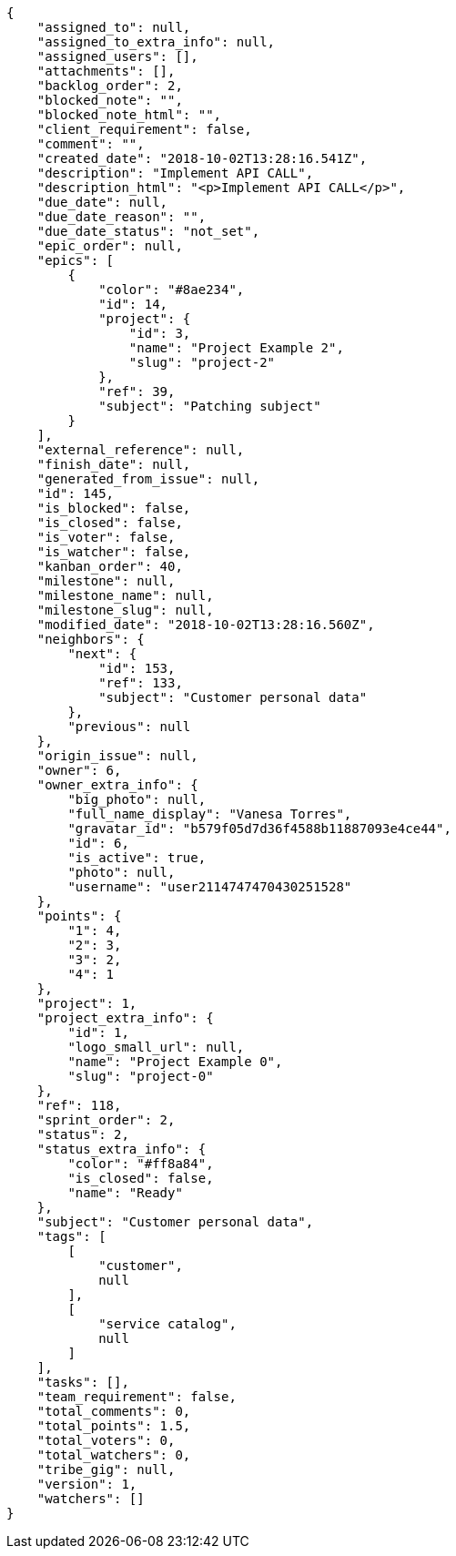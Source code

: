 [source,json]
----
{
    "assigned_to": null,
    "assigned_to_extra_info": null,
    "assigned_users": [],
    "attachments": [],
    "backlog_order": 2,
    "blocked_note": "",
    "blocked_note_html": "",
    "client_requirement": false,
    "comment": "",
    "created_date": "2018-10-02T13:28:16.541Z",
    "description": "Implement API CALL",
    "description_html": "<p>Implement API CALL</p>",
    "due_date": null,
    "due_date_reason": "",
    "due_date_status": "not_set",
    "epic_order": null,
    "epics": [
        {
            "color": "#8ae234",
            "id": 14,
            "project": {
                "id": 3,
                "name": "Project Example 2",
                "slug": "project-2"
            },
            "ref": 39,
            "subject": "Patching subject"
        }
    ],
    "external_reference": null,
    "finish_date": null,
    "generated_from_issue": null,
    "id": 145,
    "is_blocked": false,
    "is_closed": false,
    "is_voter": false,
    "is_watcher": false,
    "kanban_order": 40,
    "milestone": null,
    "milestone_name": null,
    "milestone_slug": null,
    "modified_date": "2018-10-02T13:28:16.560Z",
    "neighbors": {
        "next": {
            "id": 153,
            "ref": 133,
            "subject": "Customer personal data"
        },
        "previous": null
    },
    "origin_issue": null,
    "owner": 6,
    "owner_extra_info": {
        "big_photo": null,
        "full_name_display": "Vanesa Torres",
        "gravatar_id": "b579f05d7d36f4588b11887093e4ce44",
        "id": 6,
        "is_active": true,
        "photo": null,
        "username": "user2114747470430251528"
    },
    "points": {
        "1": 4,
        "2": 3,
        "3": 2,
        "4": 1
    },
    "project": 1,
    "project_extra_info": {
        "id": 1,
        "logo_small_url": null,
        "name": "Project Example 0",
        "slug": "project-0"
    },
    "ref": 118,
    "sprint_order": 2,
    "status": 2,
    "status_extra_info": {
        "color": "#ff8a84",
        "is_closed": false,
        "name": "Ready"
    },
    "subject": "Customer personal data",
    "tags": [
        [
            "customer",
            null
        ],
        [
            "service catalog",
            null
        ]
    ],
    "tasks": [],
    "team_requirement": false,
    "total_comments": 0,
    "total_points": 1.5,
    "total_voters": 0,
    "total_watchers": 0,
    "tribe_gig": null,
    "version": 1,
    "watchers": []
}
----
